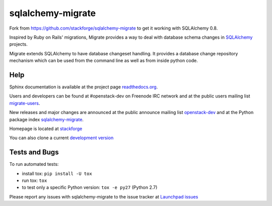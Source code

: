 sqlalchemy-migrate
==================

Fork from https://github.com/stackforge/sqlalchemy-migrate to get it working
with SQLAlchemy 0.8.

Inspired by Ruby on Rails' migrations, Migrate provides a way to deal with
database schema changes in `SQLAlchemy <http://sqlalchemy.org>`_ projects.

Migrate extends SQLAlchemy to have database changeset handling. It provides a
database change repository mechanism which can be used from the command line as
well as from inside python code.

Help
----

Sphinx documentation is available at the project page `readthedocs.org
<https://sqlalchemy-migrate.readthedocs.org/>`_.

Users and developers can be found at #openstack-dev on Freenode IRC
network and at the public users mailing list `migrate-users
<http://groups.google.com/group/migrate-users>`_.

New releases and major changes are announced at the public announce mailing
list `openstack-dev
<http://lists.openstack.org/cgi-bin/mailman/listinfo/openstack-dev>`_
and at the Python package index `sqlalchemy-migrate
<http://pypi.python.org/pypi/sqlalchemy-migrate>`_.

Homepage is located at `stackforge
<https://github.com/stackforge/sqlalchemy-migrate/>`_

You can also clone a current `development version
<https://github.com/stackforge/sqlalchemy-migrate>`_

Tests and Bugs
--------------

To run automated tests:

* install tox: ``pip install -U tox``
* run tox: ``tox``
* to test only a specific Python version: ``tox -e py27`` (Python 2.7)

Please report any issues with sqlalchemy-migrate to the issue tracker at
`Launchpad issues
<https://bugs.launchpad.net/sqlalchemy-migrate>`_
